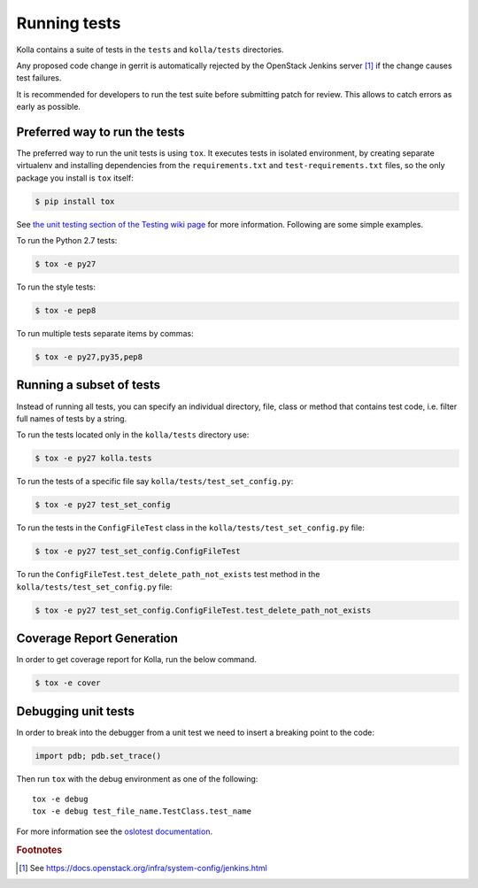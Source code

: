 .. _running-tests:

=============
Running tests
=============

Kolla contains a suite of tests in the
``tests`` and ``kolla/tests`` directories.

Any proposed code change in gerrit is automatically rejected by the OpenStack
Jenkins server [#f1]_ if the change causes test failures.

It is recommended for developers to run the test suite before submitting patch
for review. This allows to catch errors as early as possible.

Preferred way to run the tests
------------------------------

The preferred way to run the unit tests is using ``tox``. It executes tests in
isolated environment, by creating separate virtualenv and installing
dependencies from the ``requirements.txt`` and ``test-requirements.txt`` files,
so the only package you install is ``tox`` itself:

.. code-block:: console

    $ pip install tox

See `the unit testing section of the Testing wiki page`_ for more information.
Following are some simple examples.

To run the Python 2.7 tests:

.. code-block:: console

    $ tox -e py27

To run the style tests:

.. code-block:: console

    $ tox -e pep8

To run multiple tests separate items by commas:

.. code-block:: console

    $ tox -e py27,py35,pep8

.. _the unit testing section of the Testing wiki page: https://wiki.openstack.org/wiki/Testing#Unit_Tests

Running a subset of tests
-------------------------

Instead of running all tests, you can specify an individual directory, file,
class or method that contains test code, i.e. filter full names of tests by a
string.

To run the tests located only in the ``kolla/tests``
directory use:

.. code-block:: console

    $ tox -e py27 kolla.tests

To run the tests of a specific file say ``kolla/tests/test_set_config.py``:

.. code-block:: console

    $ tox -e py27 test_set_config

To run the tests in the ``ConfigFileTest`` class in
the ``kolla/tests/test_set_config.py`` file:

.. code-block:: console

    $ tox -e py27 test_set_config.ConfigFileTest

To run the ``ConfigFileTest.test_delete_path_not_exists`` test method in
the ``kolla/tests/test_set_config.py`` file:

.. code-block:: console

    $ tox -e py27 test_set_config.ConfigFileTest.test_delete_path_not_exists


Coverage Report Generation
--------------------------

In order to get coverage report for Kolla, run the below command.

.. code-block:: console

    $ tox -e cover

Debugging unit tests
--------------------

In order to break into the debugger from a unit test we need to insert
a breaking point to the code:

.. code-block:: python

  import pdb; pdb.set_trace()

Then run ``tox`` with the debug environment as one of the following::

  tox -e debug
  tox -e debug test_file_name.TestClass.test_name

For more information see the `oslotest documentation
<https://docs.openstack.org/developer/oslotest/features.html#debugging-with-oslo-debug-helper>`_.


.. rubric:: Footnotes

.. [#f1] See https://docs.openstack.org/infra/system-config/jenkins.html
